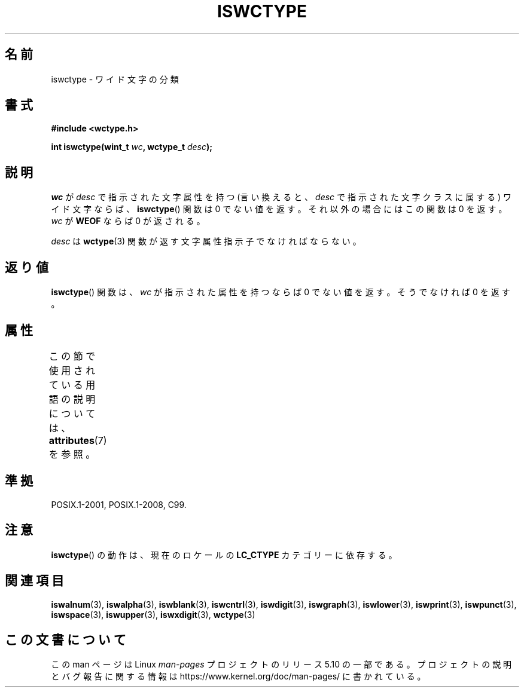 .\" Copyright (c) Bruno Haible <haible@clisp.cons.org>
.\"
.\" %%%LICENSE_START(GPLv2+_DOC_ONEPARA)
.\" This is free documentation; you can redistribute it and/or
.\" modify it under the terms of the GNU General Public License as
.\" published by the Free Software Foundation; either version 2 of
.\" the License, or (at your option) any later version.
.\" %%%LICENSE_END
.\"
.\" References consulted:
.\"   GNU glibc-2 source code and manual
.\"   Dinkumware C library reference http://www.dinkumware.com/
.\"   OpenGroup's Single UNIX specification http://www.UNIX-systems.org/online.html
.\"   ISO/IEC 9899:1999
.\"
.\"*******************************************************************
.\"
.\" This file was generated with po4a. Translate the source file.
.\"
.\"*******************************************************************
.\"
.\" Translated Thu Sep  2 21:47:20 JST 1999
.\"           by FUJIWARA Teruyoshi <fujiwara@linux.or.jp>
.\"
.TH ISWCTYPE 3 2015\-08\-08 GNU "Linux Programmer's Manual"
.SH 名前
iswctype \- ワイド文字の分類
.SH 書式
.nf
\fB#include <wctype.h>\fP
.PP
\fBint iswctype(wint_t \fP\fIwc\fP\fB, wctype_t \fP\fIdesc\fP\fB);\fP
.fi
.SH 説明
\fIwc\fP が \fIdesc\fP で指示された文字属性を持つ (言い換えると、\fIdesc\fP で指示 された文字クラスに属する) ワイド文字ならば、
\fBiswctype\fP()  関数は 0 で ない値を返す。それ以外の場合にはこの関数は 0 を返す。\fIwc\fP が \fBWEOF\fP ならば 0
が返される。
.PP
\fIdesc\fP は \fBwctype\fP(3) 関数が返す文字属性指示子でなければならない。
.SH 返り値
\fBiswctype\fP()  関数は、\fIwc\fP が指示された属性を持つならば 0 でない 値を返す。そうでなければ 0 を返す。
.SH 属性
この節で使用されている用語の説明については、 \fBattributes\fP(7) を参照。
.TS
allbox;
lb lb lb
l l l.
インターフェース	属性	値
T{
\fBiswctype\fP()
T}	Thread safety	MT\-Safe
.TE
.SH 準拠
POSIX.1\-2001, POSIX.1\-2008, C99.
.SH 注意
\fBiswctype\fP()  の動作は、現在のロケールの \fBLC_CTYPE\fP カテゴリーに依存する。
.SH 関連項目
\fBiswalnum\fP(3), \fBiswalpha\fP(3), \fBiswblank\fP(3), \fBiswcntrl\fP(3),
\fBiswdigit\fP(3), \fBiswgraph\fP(3), \fBiswlower\fP(3), \fBiswprint\fP(3),
\fBiswpunct\fP(3), \fBiswspace\fP(3), \fBiswupper\fP(3), \fBiswxdigit\fP(3),
\fBwctype\fP(3)
.SH この文書について
この man ページは Linux \fIman\-pages\fP プロジェクトのリリース 5.10 の一部である。プロジェクトの説明とバグ報告に関する情報は
\%https://www.kernel.org/doc/man\-pages/ に書かれている。
